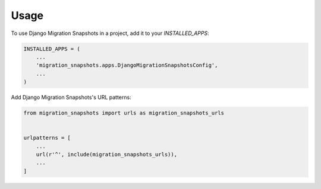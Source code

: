 =====
Usage
=====

To use Django Migration Snapshots in a project, add it to your `INSTALLED_APPS`:

.. code-block:: python

    INSTALLED_APPS = (
        ...
        'migration_snapshots.apps.DjangoMigrationSnapshotsConfig',
        ...
    )

Add Django Migration Snapshots's URL patterns:

.. code-block:: python

    from migration_snapshots import urls as migration_snapshots_urls


    urlpatterns = [
        ...
        url(r'^', include(migration_snapshots_urls)),
        ...
    ]
